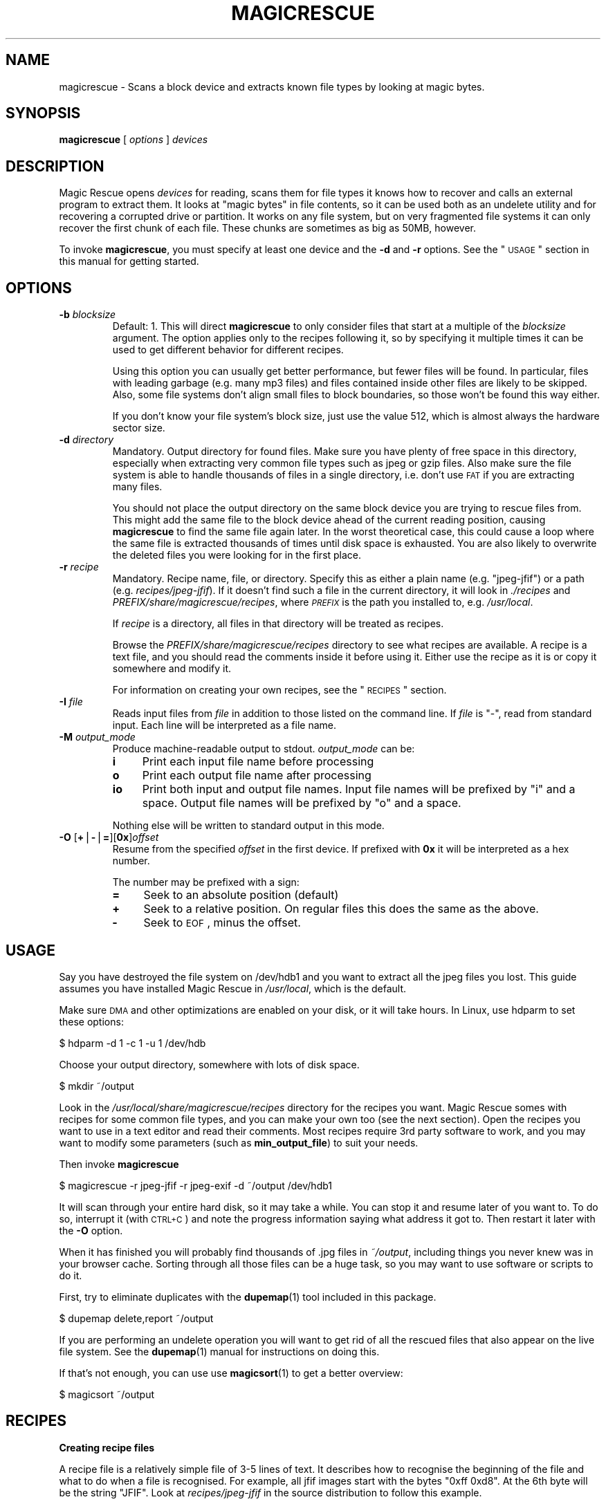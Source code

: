 .\" Automatically generated by Pod::Man v1.37, Pod::Parser v1.14
.\"
.\" Standard preamble:
.\" ========================================================================
.de Sh \" Subsection heading
.br
.if t .Sp
.ne 5
.PP
\fB\\$1\fR
.PP
..
.de Sp \" Vertical space (when we can't use .PP)
.if t .sp .5v
.if n .sp
..
.de Vb \" Begin verbatim text
.ft CW
.nf
.ne \\$1
..
.de Ve \" End verbatim text
.ft R
.fi
..
.\" Set up some character translations and predefined strings.  \*(-- will
.\" give an unbreakable dash, \*(PI will give pi, \*(L" will give a left
.\" double quote, and \*(R" will give a right double quote.  | will give a
.\" real vertical bar.  \*(C+ will give a nicer C++.  Capital omega is used to
.\" do unbreakable dashes and therefore won't be available.  \*(C` and \*(C'
.\" expand to `' in nroff, nothing in troff, for use with C<>.
.tr \(*W-|\(bv\*(Tr
.ds C+ C\v'-.1v'\h'-1p'\s-2+\h'-1p'+\s0\v'.1v'\h'-1p'
.ie n \{\
.    ds -- \(*W-
.    ds PI pi
.    if (\n(.H=4u)&(1m=24u) .ds -- \(*W\h'-12u'\(*W\h'-12u'-\" diablo 10 pitch
.    if (\n(.H=4u)&(1m=20u) .ds -- \(*W\h'-12u'\(*W\h'-8u'-\"  diablo 12 pitch
.    ds L" ""
.    ds R" ""
.    ds C` ""
.    ds C' ""
'br\}
.el\{\
.    ds -- \|\(em\|
.    ds PI \(*p
.    ds L" ``
.    ds R" ''
'br\}
.\"
.\" If the F register is turned on, we'll generate index entries on stderr for
.\" titles (.TH), headers (.SH), subsections (.Sh), items (.Ip), and index
.\" entries marked with X<> in POD.  Of course, you'll have to process the
.\" output yourself in some meaningful fashion.
.if \nF \{\
.    de IX
.    tm Index:\\$1\t\\n%\t"\\$2"
..
.    nr % 0
.    rr F
.\}
.\"
.\" For nroff, turn off justification.  Always turn off hyphenation; it makes
.\" way too many mistakes in technical documents.
.hy 0
.if n .na
.\"
.\" Accent mark definitions (@(#)ms.acc 1.5 88/02/08 SMI; from UCB 4.2).
.\" Fear.  Run.  Save yourself.  No user-serviceable parts.
.    \" fudge factors for nroff and troff
.if n \{\
.    ds #H 0
.    ds #V .8m
.    ds #F .3m
.    ds #[ \f1
.    ds #] \fP
.\}
.if t \{\
.    ds #H ((1u-(\\\\n(.fu%2u))*.13m)
.    ds #V .6m
.    ds #F 0
.    ds #[ \&
.    ds #] \&
.\}
.    \" simple accents for nroff and troff
.if n \{\
.    ds ' \&
.    ds ` \&
.    ds ^ \&
.    ds , \&
.    ds ~ ~
.    ds /
.\}
.if t \{\
.    ds ' \\k:\h'-(\\n(.wu*8/10-\*(#H)'\'\h"|\\n:u"
.    ds ` \\k:\h'-(\\n(.wu*8/10-\*(#H)'\`\h'|\\n:u'
.    ds ^ \\k:\h'-(\\n(.wu*10/11-\*(#H)'^\h'|\\n:u'
.    ds , \\k:\h'-(\\n(.wu*8/10)',\h'|\\n:u'
.    ds ~ \\k:\h'-(\\n(.wu-\*(#H-.1m)'~\h'|\\n:u'
.    ds / \\k:\h'-(\\n(.wu*8/10-\*(#H)'\z\(sl\h'|\\n:u'
.\}
.    \" troff and (daisy-wheel) nroff accents
.ds : \\k:\h'-(\\n(.wu*8/10-\*(#H+.1m+\*(#F)'\v'-\*(#V'\z.\h'.2m+\*(#F'.\h'|\\n:u'\v'\*(#V'
.ds 8 \h'\*(#H'\(*b\h'-\*(#H'
.ds o \\k:\h'-(\\n(.wu+\w'\(de'u-\*(#H)/2u'\v'-.3n'\*(#[\z\(de\v'.3n'\h'|\\n:u'\*(#]
.ds d- \h'\*(#H'\(pd\h'-\w'~'u'\v'-.25m'\f2\(hy\fP\v'.25m'\h'-\*(#H'
.ds D- D\\k:\h'-\w'D'u'\v'-.11m'\z\(hy\v'.11m'\h'|\\n:u'
.ds th \*(#[\v'.3m'\s+1I\s-1\v'-.3m'\h'-(\w'I'u*2/3)'\s-1o\s+1\*(#]
.ds Th \*(#[\s+2I\s-2\h'-\w'I'u*3/5'\v'-.3m'o\v'.3m'\*(#]
.ds ae a\h'-(\w'a'u*4/10)'e
.ds Ae A\h'-(\w'A'u*4/10)'E
.    \" corrections for vroff
.if v .ds ~ \\k:\h'-(\\n(.wu*9/10-\*(#H)'\s-2\u~\d\s+2\h'|\\n:u'
.if v .ds ^ \\k:\h'-(\\n(.wu*10/11-\*(#H)'\v'-.4m'^\v'.4m'\h'|\\n:u'
.    \" for low resolution devices (crt and lpr)
.if \n(.H>23 .if \n(.V>19 \
\{\
.    ds : e
.    ds 8 ss
.    ds o a
.    ds d- d\h'-1'\(ga
.    ds D- D\h'-1'\(hy
.    ds th \o'bp'
.    ds Th \o'LP'
.    ds ae ae
.    ds Ae AE
.\}
.rm #[ #] #H #V #F C
.\" ========================================================================
.\"
.IX Title "MAGICRESCUE 1"
.TH MAGICRESCUE 1 "2004-07-11" "1.1.3" "Magic Rescue"
.SH "NAME"
magicrescue \- Scans a block device and extracts known file types by looking at
magic bytes.
.SH "SYNOPSIS"
.IX Header "SYNOPSIS"
\&\fBmagicrescue\fR [ \fIoptions\fR ] \fIdevices\fR
.SH "DESCRIPTION"
.IX Header "DESCRIPTION"
Magic Rescue opens \fIdevices\fR for reading, scans them for file types it knows
how to recover and calls an external program to extract them.  It looks at
\&\*(L"magic bytes\*(R" in file contents, so it can be used both as an undelete utility
and for recovering a corrupted drive or partition.  It works on any file system,
but on very fragmented file systems it can only recover the first chunk of
each file.  These chunks are sometimes as big as 50MB, however.
.PP
To invoke \fBmagicrescue\fR, you must specify at least one device and the \fB\-d\fR
and \fB\-r\fR options.  See the \*(L"\s-1USAGE\s0\*(R" section in this manual for getting
started.
.SH "OPTIONS"
.IX Header "OPTIONS"
.IP "\fB\-b\fR \fIblocksize\fR" 7
.IX Item "-b blocksize"
Default: 1.  This will direct \fBmagicrescue\fR to only consider files that start
at a multiple of the \fIblocksize\fR argument.  The option applies only to the
recipes following it, so by specifying it multiple times it can be used to get
different behavior for different recipes.
.Sp
Using this option you can usually get better performance, but fewer files will
be found.  In particular, files with leading garbage (e.g. many mp3 files) and
files contained inside other files are likely to be skipped.  Also, some file
systems don't align small files to block boundaries, so those won't be found
this way either.
.Sp
If you don't know your file system's block size, just use the value 512, which
is almost always the hardware sector size.
.IP "\fB\-d\fR \fIdirectory\fR" 7
.IX Item "-d directory"
Mandatory.  Output directory for found files.  Make sure you have plenty of free
space in this directory, especially when extracting very common file types such
as jpeg or gzip files.  Also make sure the file system is able to handle
thousands of files in a single directory, i.e. don't use \s-1FAT\s0 if you are
extracting many files.
.Sp
You should not place the output directory on the same block device you are
trying to rescue files from.  This might add the same file to the block device
ahead of the current reading position, causing \fBmagicrescue\fR to find the same
file again later.  In the worst theoretical case, this could cause a
loop where the same file is extracted thousands of times until disk space is
exhausted.  You are also likely to overwrite the deleted files you were looking
for in the first place.
.IP "\fB\-r\fR \fIrecipe\fR" 7
.IX Item "-r recipe"
Mandatory.  Recipe name, file, or directory.  Specify this as either a plain
name (e.g.  \f(CW\*(C`jpeg\-jfif\*(C'\fR) or a path (e.g. \fIrecipes/jpeg\-jfif\fR).  If it doesn't
find such a file in the current directory, it will look in \fI./recipes\fR and
\&\fIPREFIX/share/magicrescue/recipes\fR, where \fI\s-1PREFIX\s0\fR is the path you installed
to, e.g. \fI/usr/local\fR.
.Sp
If \fIrecipe\fR is a directory, all files in that directory will be treated as
recipes.
.Sp
Browse the \fIPREFIX/share/magicrescue/recipes\fR directory to see what recipes
are available.  A recipe is a text file, and you should read the comments
inside it before using it.  Either use the recipe as it is or copy it somewhere
and modify it.
.Sp
For information on creating your own recipes, see the \*(L"\s-1RECIPES\s0\*(R" section.
.IP "\fB\-I\fR \fIfile\fR" 7
.IX Item "-I file"
Reads input files from \fIfile\fR in addition to those listed on the command line.
If \fIfile\fR is \f(CW\*(C`\-\*(C'\fR, read from standard input.  Each line will be interpreted as
a file name.
.IP "\fB\-M\fR \fIoutput_mode\fR" 7
.IX Item "-M output_mode"
Produce machine-readable output to stdout.  \fIoutput_mode\fR can be:
.RS 7
.IP "\fBi\fR" 4
.IX Item "i"
Print each input file name before processing
.IP "\fBo\fR" 4
.IX Item "o"
Print each output file name after processing
.IP "\fBio\fR" 4
.IX Item "io"
Print both input and output file names.  Input file names will be prefixed by
\&\f(CW\*(C`i\*(C'\fR and a space.  Output file names will be prefixed by \f(CW\*(C`o\*(C'\fR and a space.
.RE
.RS 7
.Sp
Nothing else will be written to standard output in this mode.
.RE
.IP "\fB\-O\fR [\fB+\fR|\fB\-\fR|\fB=\fR][\fB0x\fR]\fIoffset\fR" 7
.IX Item "-O [+|-|=][0x]offset"
Resume from the specified \fIoffset\fR in the first device.  If prefixed with
\&\fB0x\fR it will be interpreted as a hex number.
.Sp
The number may be prefixed with a sign:
.RS 7
.IP "\fB=\fR" 4
.IX Item "="
Seek to an absolute position (default)
.IP "\fB+\fR" 4
.IX Item "+"
Seek to a relative position.  On regular files this does the same as the above.
.IP "\fB\-\fR" 4
.IX Item "-"
Seek to \s-1EOF\s0, minus the offset.
.RE
.RS 7
.RE
.SH "USAGE"
.IX Header "USAGE"
Say you have destroyed the file system on /dev/hdb1 and you want to extract
all the jpeg files you lost.  This guide assumes you have installed Magic
Rescue in \fI/usr/local\fR, which is the default.
.PP
Make sure \s-1DMA\s0 and other optimizations are enabled on your disk, or it will take
hours.  In Linux, use hdparm to set these options:
.PP
.Vb 1
\&    $ hdparm -d 1 -c 1 -u 1 /dev/hdb
.Ve
.PP
Choose your output directory, somewhere with lots of disk space.
.PP
.Vb 1
\&    $ mkdir ~/output
.Ve
.PP
Look in the \fI/usr/local/share/magicrescue/recipes\fR directory for the recipes
you want.  Magic Rescue somes with recipes for some common file types, and you
can make your own too (see the next section).  Open the recipes you want to use
in a text editor and read their comments.  Most recipes require 3rd party
software to work, and you may want to modify some parameters (such as
\&\fBmin_output_file\fR) to suit your needs.
.PP
Then invoke \fBmagicrescue\fR
.PP
.Vb 1
\&    $ magicrescue -r jpeg-jfif -r jpeg-exif -d ~/output /dev/hdb1
.Ve
.PP
It will scan through your entire hard disk, so it may take a while.  You can
stop it and resume later of you want to.  To do so, interrupt it (with \s-1CTRL+C\s0)
and note the progress information saying what address it got to.  Then restart
it later with the \fB\-O\fR option.
.PP
When it has finished you will probably find thousands of .jpg files in
\&\fI~/output\fR, including things you never knew was in your browser cache.  Sorting
through all those files can be a huge task, so you may want to use software or
scripts to do it.
.PP
First, try to eliminate duplicates with the \fBdupemap\fR(1) tool included in this
package.
.PP
.Vb 1
\&    $ dupemap delete,report ~/output
.Ve
.PP
If you are performing an undelete operation you will want to get rid
of all the rescued files that also appear on the live file system.  See the
\&\fBdupemap\fR(1) manual for instructions on doing this.
.PP
If that's not enough, you can use use \fBmagicsort\fR(1) to get a better overview:
.PP
.Vb 1
\&    $ magicsort ~/output
.Ve
.SH "RECIPES"
.IX Header "RECIPES"
.Sh "Creating recipe files"
.IX Subsection "Creating recipe files"
A recipe file is a relatively simple file of 3\-5 lines of text.  It describes
how to recognise the beginning of the file and what to do when a file is
recognised.  For example, all jfif images start with the bytes \f(CW\*(C`0xff 0xd8\*(C'\fR.
At the 6th byte will be the string \f(CW\*(C`JFIF\*(C'\fR.  Look at \fIrecipes/jpeg\-jfif\fR in
the source distribution to follow this example.
.PP
Matching magic data is done with a \*(L"match operation\*(R" that looks like this:
.PP
\&\fIoffset\fR \fIoperation\fR \fIparameter\fR
.PP
where \fIoffset\fR is a decimal integer saying how many bytes from the beginning
of the file this data is located, \fIoperation\fR refers to a built-in match
operation in \fBmagicrescue\fR, and \fIparameter\fR is specific to that operation.
.IP "\(bu" 4
The \fBstring\fR operation matches a string of any length.  In the jfif example
this is four bytes.  You can use escape characters, like \f(CW\*(C`\en\*(C'\fR or \f(CW\*(C`\exA7\*(C'\fR.
.IP "\(bu" 4
The \fBint32\fR operation matches 4 bytes ANDed with a bit mask.  To match all
four bytes, use the bit mask \f(CW\*(C`FFFFFFFF\*(C'\fR.  If you have no idea what a bit mask
is, just use the \fBstring\fR operation instead.  The mask \f(CW\*(C`FFFF0000\*(C'\fR in the jfif
example matches the first two bytes.
.IP "\(bu" 4
The \fBchar\fR operation is like \*(L"string\*(R", except it only matches a single
character.
.PP
To learn these patterns for a given file type, look at files of the desired
type in a hex editor, search through the resource files for the \fBfile\fR(1)
utility (<http://freshmeat.net/projects/file>) and/or search the Internet for
a reference on the format.
.PP
If all the operations match, we have found the start of the file.  Finding the
end of the file is a much harder problem, and therefore it is delegated to an
external shell command, which is named by the \fBcommand\fR directive.  This
command receives the block device's file descriptor on stdin and must write to
the file given to it in the \f(CW$1\fR variable.  Apart from that, the command can do
anything it wants to try and extract the file.
.PP
For some file types (such as jpeg), a tool already exists that can do this.
However, many programs misbehave when told to read from the middle of a huge
block device.  Some seek to byte 0 before reading (can be fixed by prefixing
cat|, but some refuse to work on a file they can't seek in).  Others try to
read the whole file into memory before doing anything, which will of course
fail on a muti-gigabyte block device.  And some fail completely to parse a
partially corrupted file.
.PP
This means that you may have to write your own tool or wrap an existing program
in some scripts that make it behave better.  For example, this could be to
extract the first 10MB into a temporary file and let the program work on that.
Or perhaps you can use \fItools/safecat\fR if the file may be very large.
.Sh "Recipe format reference"
.IX Subsection "Recipe format reference"
Empty lines and lines starting with \f(CW\*(C`#\*(C'\fR will be skipped.  A recipe contains a
series of match operations to find the content and a series of directives to
specify what to do with it.
.PP
Lines of the format \fIoffset\fR \fIoperation\fR \fIparameter\fR will add a match
operation to the list.  Match operations will be tried in the order they appear
in the recipe, and they must all match for the recipe to succeed.  The
\&\fIoffset\fR describes what offset this data will be found at, counting from the
beginning of the file.  \fIoperation\fR can have the following values:
.IP "\fBstring\fR \fIstring\fR" 7
.IX Item "string string"
The parameter is a character sequence that may contain escape
sequences such as \exFF.
.IP "\fBchar\fR \fIcharacter\fR" 7
.IX Item "char character"
The parameter is a single character (byte), or an escape sequence.
.IP "\fBint32\fR \fIvalue\fR \fIbitmask\fR" 7
.IX Item "int32 value bitmask"
Both \fIvalue\fR and \fIbitmask\fR are expressed as 8\-character hex strings.
\&\fIbitmask\fR will be ANDed with the data, and the result will be compared
to \fIvalue\fR.  The byte order is as you see it in the hex editor,
i.e. big\-endian.
.PP
The first match operation in a recipe is special, it will be used to scan
through the file.  Only the \fBchar\fR and \fBstring\fR operations can be used there. 
To add more operation types, look at the instructions in \fImagicrescue.c\fR.
.PP
A line that doesn't start with an integer is a directive.  This can be:
.IP "\fBextension\fR \fIext\fR" 7
.IX Item "extension ext"
Mandatory.  \fIext\fR names the file extension for this type, such as \f(CW\*(C`jpg\*(C'\fR.
.IP "\fBcommand\fR \fIcommand\fR" 7
.IX Item "command command"
Mandatory.  When all the match operations succeed, this \fIcommand\fR will be
executed to extract the file from the block device.  \fIcommand\fR is passed to
the shell with the block device's file descriptor (seeked to the right byte) on
stdin.  The shell variable \f(CW$1\fR will contain the file its output should be
written to, and it must respect this.  Otherwise \fBmagicrescue\fR cannot tell
whether it succeeded.
.IP "\fBrename\fR \fIcommand\fR" 7
.IX Item "rename command"
Optional.  After a successful extraction this command will be run.  Its purpose
is to gather enough information about the file to rename it to something more
meaningful.  The script must not perform the rename command itself, but it
should write to standard output the string \f(CW\*(C`RENAME\*(C'\fR, followed by a space,
followed by the new file name.  Nothing else must be written to standard
output.  If the file should not be renamed, nothing should be written to
standard output.  Standard input and \f(CW$1\fR will work like with the \fBcommand\fR
directive.
.IP "\fBmin_output_file\fR \fIsize\fR" 7
.IX Item "min_output_file size"
Default: 100.  Output files less than this size will be deleted.
.IP "\fBallow_overlap\fR \fIbytes\fR" 7
.IX Item "allow_overlap bytes"
By default, recipes will not match on overlapping byte ranges.
\&\fBallow_overlap\fR disables this, and it should always be used for recipes where
the extracted file may be larger than it was on disk.  If \fIbytes\fR is negative,
overlap checking will be completely disabled.  Otherwise, overlap checking will
be in effect for everything but the last \fIbytes\fR of the output.  For example,
if the output may be up to 512 bytes bigger than the input, \fBallow_overlap\fR
should be set to 512.
.PP
To test whether your recipe actually works, either just run it on your hard
disk or use the \fItools/checkrecipe\fR script to pick out files that should match
but don't.
.PP
If you have created a recipe that works, please mail it to me at jbj@knef.dk so
I can include it in the distribution.
.SH "WHEN TO NOT USE MAGIC RESCUE"
.IX Header "WHEN TO NOT USE MAGIC RESCUE"
Magic Rescue is not meant to be a universal application for file recovery.  It
will give good results when you are extracting known file types from an
unusable file system, but for many other cases there are better tools
available.
.IP "\(bu" 4
If there are intact partitions present somewhere, use \fBgpart\fR to find them.
.IP "\(bu" 4
If file system's internal data structures are more or less undamaged, use
\&\fBThe Sleuth Kit\fR.  At the time of writing, it only supports \s-1NTFS\s0, \s-1FAT\s0, ext[23]
and \s-1FFS\s0, though.
.IP "\(bu" 4
If Magic Rescue does not have a recipe for the file type you are trying to
recover, try \fBforemost\fR instead.  It recognizes more file types, but in most
cases it extracts them simply by copying out a fixed number of bytes after it
has found the start of the file.  This makes postprocessing the output files
more difficult.
.PP
In many cases you will want to use Magic Rescue in addition to the tools
mentioned above.  They are not mutually exclusive, e.g. combining
\&\fBmagicrescue\fR with \fBdls\fR from The Sleuth Kit could give good results.  In
many cases you'll want to use \fBmagicrescue\fR to extract its known file types
and another utility to extract the rest.
.PP
When combining the results of more than one tool, \fBdupemap\fR(1) can be used to
eliminate duplicates.
.SH "SEE ALSO"
.IX Header "SEE ALSO"
.IP "Similar programs" 4
.IX Item "Similar programs"
.RS 4
.PD 0
.IP "\fBgpart\fR(8)" 4
.IX Item "gpart(8)"
.PD
<http://www.stud.uni\-hannover.de/user/76201/gpart/>.  Tries to rebuild the
partition table by scanning the disk for lost partitions.
.IP "\fBforemost\fR(1)" 4
.IX Item "foremost(1)"
<http://foremost.sourceforge.net>.  Does the same thing as \fBmagicrescue\fR,
except that its \*(L"recipes\*(R" are less complex.  Finding the end of the file must
happen by either matching an \s-1EOF\s0 string or just extracting a fixed number of
bytes every time.  It supports more file types than Magic Rescue, but extracted
files usually have lots of trailing garbage, so removal of duplicates and
sorting by size is not possible.
.IP "\fBThe Sleuth Kit\fR" 4
.IX Item "The Sleuth Kit"
<http://www.sleuthkit.org/sleuthkit/>.  This popular package of utilities is
extremely useful for undeleting files from a FAT/NTFS/ext2/ext3/FFS file system
that's not completely corrupted.  Most of the utilities are not very useful if
the file system has been corrupted or overwritten.  It is based on
The Coroner's Toolkit (<http://www.porcupine.org/forensics/tct.html>).
.IP "\s-1JPEG\s0 recovery tools" 4
.IX Item "JPEG recovery tools"
This seems to be the file type most people are trying to recover.  Available
utilities include <http://www.cgsecurity.org/?photorec.html>,
<http://codesink.org/recover.html>, and
<http://www.vanheusden.com/findfile/>.
.RE
.RS 4
.RE
.IP "Getting disk images from failed disks" 4
.IX Item "Getting disk images from failed disks"
\&\fBdd\fR(1), \fBrescuept\fR(1),
<http://www.garloff.de/kurt/linux/ddrescue/>,
<http://www.kalysto.org/utilities/dd_rhelp/>,
<http://vanheusden.com/recoverdm/>,
<http://myrescue.sourceforge.net>
.IP "Processing \fBmagicrescue\fR's output" 4
.IX Item "Processing magicrescue's output"
\&\fBdupemap\fR(1), \fBfile\fR(1), \fBmagicsort\fR(1), <http://ccorr.sourceforge.net>
.IP "Authoring recipes" 4
.IX Item "Authoring recipes"
\&\fBmagic\fR(4), \fBhexedit\fR(1), <http://wotsit.org>
.IP "Filesystem-specific undelete utilities" 4
.IX Item "Filesystem-specific undelete utilities"
There are too many to count them, especially for ext2 and \s-1FAT\s0.  Find them on
Google and Freshmeat.
.SH "AUTHOR"
.IX Header "AUTHOR"
Jonas Jensen <jbj@knef.dk>
.SH "LATEST VERSION"
.IX Header "LATEST VERSION"
You can find the latest version at <http://jbj.rapanden.dk/magicrescue/>
